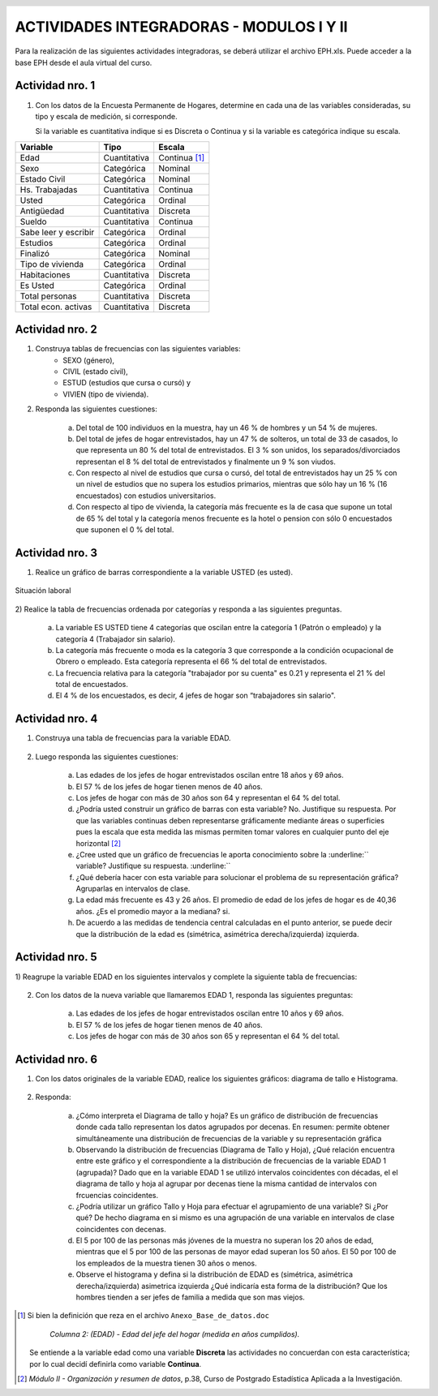 .. =============================================================================
.. ROLES
.. =============================================================================

.. role:: underline
.. role:: strike


=========================================
ACTIVIDADES INTEGRADORAS - MODULOS I Y II
=========================================


Para la realización de las siguientes actividades
integradoras, se deberá utilizar el archivo
EPH.xls. Puede acceder a la base EPH desde el
aula virtual del curso.

Actividad nro. 1
----------------

1) Con los datos de la Encuesta Permanente de Hogares, determine en cada
   una de las variables consideradas, su tipo y escala de medición, si
   corresponde.

   Si la variable es cuantitativa indique si es Discreta o Continua y si la
   variable es categórica indique su escala.

=====================  =============   ==========
Variable               Tipo            Escala
=====================  =============   ==========
Edad                   Cuantitativa    Continua [#]_
Sexo                   Categórica      Nominal
Estado Civil           Categórica      Nominal
Hs. Trabajadas         Cuantitativa    Continua
Usted                  Categórica      Ordinal
Antigüedad             Cuantitativa    Discreta
Sueldo                 Cuantitativa    Continua
Sabe leer y escribir   Categórica      Ordinal
Estudios               Categórica      Ordinal
Finalizó               Categórica      Nominal
Tipo de vivienda       Categórica      Ordinal
Habitaciones           Cuantitativa    Discreta
Es Usted               Categórica      Ordinal
Total personas         Cuantitativa    Discreta
Total econ. activas    Cuantitativa    Discreta
=====================  =============   ==========

Actividad nro. 2
----------------

1) Construya tablas de frecuencias con las siguientes variables:
    - SEXO (género),
    - CIVIL (estado civil),
    - ESTUD (estudios que cursa o cursó) y
    - VIVIEN (tipo de vivienda).

    .. csv-table:: Tabla de frecuencia de Sexo
        :file: tables/act2_1_sexo_freq.csv
        :header-rows: 1

    .. csv-table:: Tabla de frecuencia de Estado Civil
        :file: tables/act2_1_civil_freq.csv
        :header-rows: 1

    .. csv-table:: Tabla de frecuencia de Estudios
        :file: tables/act2_1_estud_freq.csv
        :header-rows: 1

    .. csv-table:: Tabla de frecuencia de Viviendas
        :file: tables/act2_1_vivien_freq.csv
        :header-rows: 1


2) Responda las siguientes cuestiones:

    a) Del total de :underline:`100` individuos en la muestra,
       hay un :underline:`46` % de hombres y un :underline:`54` % de mujeres.

    b) Del total de jefes de hogar entrevistados, hay un :underline:`47` % de
       solteros, un total de :underline:`33` de casados, lo que representa
       un :underline:`80` % del total de entrevistados.
       El :underline:`3` % son unidos, los
       separados/divorciados representan el :underline:`8` % del total de
       entrevistados y finalmente  un :underline:`9` % son viudos.

    c) Con respecto al nivel de estudios que cursa o cursó, del total de
       entrevistados hay un :underline:`25` % con un nivel de estudios que no
       supera los estudios primarios, mientras que sólo hay un :underline:`16` %
       (:underline:`16` encuestados) con estudios universitarios.

    d) Con respecto al tipo de vivienda, la categoría más
       frecuente es la de :underline:`casa` que supone un total de
       :underline:`65` % del total y la categoría menos frecuente es
       la :underline:`hotel o pension` con sólo :underline:`0` encuestados que
       suponen el :underline:`0` % del total.


Actividad nro. 3
----------------

1) Realice un gráfico de barras correspondiente a la variable USTED
   (es usted).

.. figure:: graphs/act3_1_usted_freq.png
    :align: center
    :scale: 60 %

    Situación laboral

2) Realice la tabla de frecuencias ordenada por categorías y responda
a las siguientes preguntas.

    .. csv-table:: Tabla de frecuencia de Situación Laboral
        :file: tables/act3_2_usted_freq.csv
        :header-rows: 1


    a) La variable ES USTED tiene :underline:`4` categorías que oscilan entre la
       categoría :underline:`1 (Patrón o empleado)` y la categoría
       :underline:`4 (Trabajador sin salario)`.

    b) La categoría más frecuente o moda es la categoría :underline:`3` que
       corresponde a la condición ocupacional de :underline:`Obrero o empleado`.
       Esta categoría representa el :underline:`66` % del total de entrevistados.

    c) La frecuencia relativa para la categoría "trabajador por su cuenta"
       es :underline:`0.21` y representa el :underline:`21` % del total de
       encuestados.

    d) El :underline:`4` % de los encuestados, es decir, :underline:`4`
       jefes de hogar son “trabajadores sin salario".


Actividad nro. 4
----------------

1) Construya una tabla de frecuencias para la variable EDAD.

    .. csv-table:: Tabla de frecuencia de Edad
        :file: tables/act4_1_edad_freq.csv
        :header-rows: 1


2) Luego responda las siguientes cuestiones:

    a) Las edades de los jefes de hogar entrevistados oscilan entre
       :underline:`18` años y :underline:`69` años.

    b)  El :underline:`57` % de los jefes de hogar tienen menos de 40 años.

    c) Los jefes de hogar con más de 30 años son :underline:`64` y
       representan el :underline:`64` % del total.

    d) ¿Podría usted construir un gráfico de barras con esta variable?
       :underline:`No`. Justifique su respuesta.
       :underline:`Por que las variables continuas deben representarse`
       :underline:`gráficamente mediante áreas o superficies pues la escala`
       :underline:`que esta medida las mismas permiten tomar valores en`
       :underline:`cualquier punto del eje horizontal` [#]_

    e) ¿Cree usted que un gráfico de frecuencias le aporta conocimiento sobre
       la :underline:`` variable? Justifique su respuesta. :underline:``

    f) ¿Qué debería hacer con esta variable para solucionar el problema de su
       representación gráfica? :underline:`Agruparlas en intervalos de clase`.

    g) La edad más frecuente es :underline:`43 y 26` años. El promedio de edad
       de los jefes de hogar es de :underline:`40,36` años.
       ¿Es el promedio mayor a la mediana? :underline:`si`.

    h) De acuerdo a las medidas de tendencia central calculadas en el punto
       anterior, se puede decir que la distribución de la edad es
       (simétrica, asimétrica derecha/izquierda) :underline:`izquierda`.


Actividad nro. 5
----------------

1) Reagrupe la variable EDAD en los siguientes intervalos y complete la
siguiente tabla de frecuencias:

    .. csv-table::
        :file: tables/act5_1_edad_inter_freq.csv
        :header-rows: 1


2) Con los datos de la nueva variable que llamaremos EDAD 1, responda las
   siguientes preguntas:

    a) Las edades de los jefes de hogar entrevistados oscilan entre
       :underline:`10` años y :underline:`69` años.

    b) El :underline:`57` % de los jefes de hogar tienen menos de 40 años.

    c) Los jefes de hogar con más de 30 años son :underline:`65` y
       representan el :underline:`64` % del total.


Actividad nro. 6
----------------

1) Con los datos originales de la variable EDAD, realice los siguientes
   gráficos: diagrama de tallo e Histograma.

    .. csv-table:: Tallo y hojas de Edad
        :file: tables/act6_1_talloyhojas.csv
        :header-rows: 1
        :widths: 20, 20, 60


2) Responda:

    a) ¿Cómo interpreta el Diagrama de tallo y hoja?
       :underline:`Es un gráfico de distribución de frecuencias donde cada`
       :underline:`tallo representan los datos agrupados por decenas. En`
       :underline:`resumen: permite obtener simultáneamente una distribución`
       :underline:`de frecuencias de la variable y su representación gráfica`

    b) Observando la distribución de frecuencias (Diagrama de Tallo y Hoja),
       ¿Qué relación encuentra entre este gráfico y el correspondiente a la
       distribución de frecuencias de la variable EDAD 1 (agrupada)?
       :underline:`Dado que en la variable EDAD 1 se utilizó intervalos`
       :underline:`coincidentes con décadas, el el diagrama de tallo y hoja`
       :underline:`al agrupar por decenas tiene la misma cantidad de`
       :underline:`intervalos con frcuencias coincidentes`.

    c) ¿Podría utilizar un gráfico Tallo y Hoja para efectuar el agrupamiento
       de una variable? :underline:`Si` ¿Por qué?
       :underline:`De hecho diagrama en si mismo es una agrupación de una`
       :underline:`variable en intervalos de clase coincidentes con decenas`.

    d) El 5 por 100 de las personas más jóvenes de la muestra no superan los
       :underline:`20` años de edad, mientras que el 5 por 100 de las personas
       de mayor edad superan los :underline:`50` años. El 50 por 100 de los
       empleados de la muestra tienen :underline:`30` años o menos.

    e) Observe el histograma y defina si la distribución de EDAD es (simétrica,
       asimétrica derecha/izquierda) :underline:`asimetrica izquierda`
       ¿Qué indicaría esta forma de la distribución?
       :underline:`Que los hombres tienden a ser jefes de familia a medida que`
       :underline:`son mas viejos`.


.. =============================================================================
.. FOOTNOTES
.. =============================================================================

.. [#] Si bien la definición que reza en el archivo
       ``Anexo_Base_de_datos.doc``

            *Columna 2: (EDAD) - Edad del jefe del hogar*
            *(medida en años cumplidos).*

       Se entiende a la variable edad como una variable **Discreta** las
       actividades no concuerdan con esta característica; por lo cual decidí
       definirla como variable **Continua**.

.. [#] *Módulo II - Organización y resumen de datos*, p.38, Curso de Postgrado
       Estadística Aplicada a la Investigación.


.. =============================================================================
.. HEADER AND FOOTER
.. =============================================================================

.. header::
    .. image:: graphs/head.png
        :scale: 100 %

